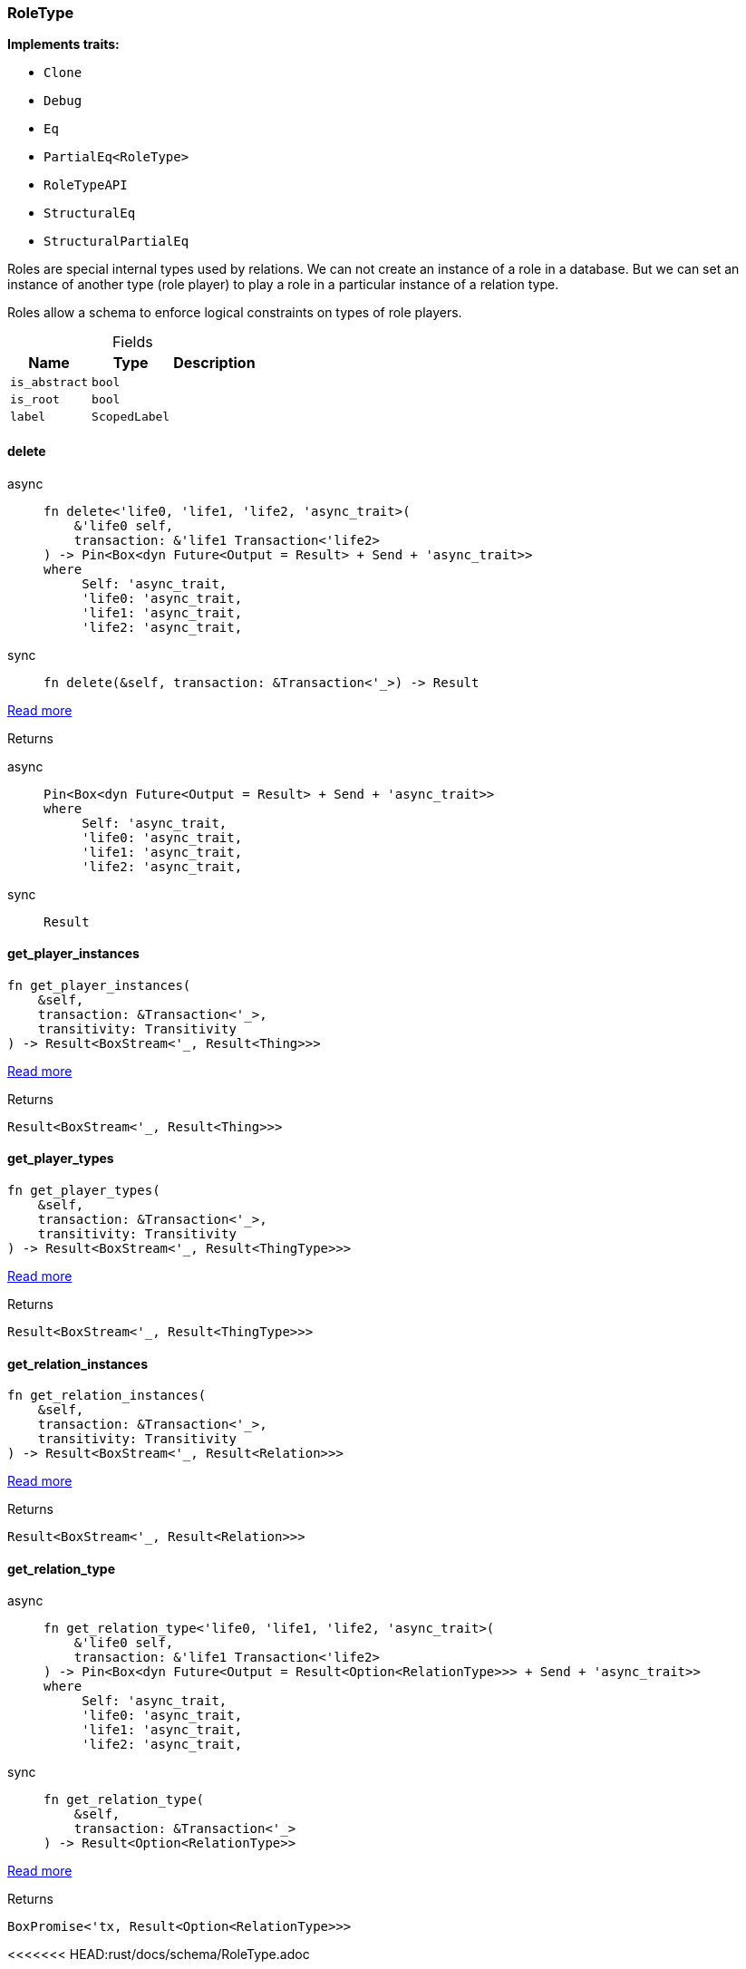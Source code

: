 [#_struct_RoleType]
=== RoleType

*Implements traits:*

* `Clone`
* `Debug`
* `Eq`
* `PartialEq<RoleType>`
* `RoleTypeAPI`
* `StructuralEq`
* `StructuralPartialEq`

Roles are special internal types used by relations. We can not create an instance of a role in a database. But we can set an instance of another type (role player) to play a role in a particular instance of a relation type.

Roles allow a schema to enforce logical constraints on types of role players.

[caption=""]
.Fields
// tag::properties[]
[cols="~,~,~"]
[options="header"]
|===
|Name |Type |Description
a| `is_abstract` a| `bool` a| 
a| `is_root` a| `bool` a| 
a| `label` a| `ScopedLabel` a| 
|===
// end::properties[]

// tag::methods[]
[#_struct_RoleType_method_delete]
==== delete

[tabs]
====
async::
+
--
[source,rust]
----
fn delete<'life0, 'life1, 'life2, 'async_trait>(
    &'life0 self,
    transaction: &'life1 Transaction<'life2>
) -> Pin<Box<dyn Future<Output = Result> + Send + 'async_trait>>
where
     Self: 'async_trait,
     'life0: 'async_trait,
     'life1: 'async_trait,
     'life2: 'async_trait,
----

--

sync::
+
--
[source,rust]
----
fn delete(&self, transaction: &Transaction<'_>) -> Result
----

--
====

<<#_trait_RoleTypeAPI_method_delete,Read more>>

[caption=""]
.Returns
[tabs]
====
async::
+
--
[source,rust]
----
Pin<Box<dyn Future<Output = Result> + Send + 'async_trait>>
where
     Self: 'async_trait,
     'life0: 'async_trait,
     'life1: 'async_trait,
     'life2: 'async_trait,
----

--

sync::
+
--
[source,rust]
----
Result
----

--
====

[#_struct_RoleType_method_get_player_instances]
==== get_player_instances

[source,rust]
----
fn get_player_instances(
    &self,
    transaction: &Transaction<'_>,
    transitivity: Transitivity
) -> Result<BoxStream<'_, Result<Thing>>>
----

<<#_trait_RoleTypeAPI_method_get_player_instances,Read more>>

[caption=""]
.Returns
[source,rust]
----
Result<BoxStream<'_, Result<Thing>>>
----

[#_struct_RoleType_method_get_player_types]
==== get_player_types

[source,rust]
----
fn get_player_types(
    &self,
    transaction: &Transaction<'_>,
    transitivity: Transitivity
) -> Result<BoxStream<'_, Result<ThingType>>>
----

<<#_trait_RoleTypeAPI_method_get_player_types,Read more>>

[caption=""]
.Returns
[source,rust]
----
Result<BoxStream<'_, Result<ThingType>>>
----

[#_struct_RoleType_method_get_relation_instances]
==== get_relation_instances

[source,rust]
----
fn get_relation_instances(
    &self,
    transaction: &Transaction<'_>,
    transitivity: Transitivity
) -> Result<BoxStream<'_, Result<Relation>>>
----

<<#_trait_RoleTypeAPI_method_get_relation_instances,Read more>>

[caption=""]
.Returns
[source,rust]
----
Result<BoxStream<'_, Result<Relation>>>
----

[#_struct_RoleType_tymethod_get_relation_type]
==== get_relation_type

[tabs]
====
async::
+
--
[source,rust]
----
fn get_relation_type<'life0, 'life1, 'life2, 'async_trait>(
    &'life0 self,
    transaction: &'life1 Transaction<'life2>
) -> Pin<Box<dyn Future<Output = Result<Option<RelationType>>> + Send + 'async_trait>>
where
     Self: 'async_trait,
     'life0: 'async_trait,
     'life1: 'async_trait,
     'life2: 'async_trait,
----

--

sync::
+
--
[source,rust]
----
fn get_relation_type(
    &self,
    transaction: &Transaction<'_>
) -> Result<Option<RelationType>>
----

--
====

<<#_trait_RoleTypeAPI_tymethod_get_relation_type,Read more>>

[caption=""]
.Returns
[source,rust]
----
BoxPromise<'tx, Result<Option<RelationType>>>
----

<<<<<<< HEAD:rust/docs/schema/RoleType.adoc
--

sync::
+
--
[source,rust]
----
Result<Option<RelationType>>
----

--
====

[#_struct_RoleType_method_get_relation_types]
==== get_relation_types

[source,rust]
----
fn get_relation_types(
    &self,
    transaction: &Transaction<'_>
) -> Result<BoxStream<'_, Result<RelationType>>>
----

<<#_trait_RoleTypeAPI_method_get_relation_types,Read more>>

[caption=""]
.Returns
[source,rust]
----
Result<BoxStream<'_, Result<RelationType>>>
----

[#_struct_RoleType_method_get_subtypes]
==== get_subtypes

[source,rust]
----
fn get_subtypes(
    &self,
    transaction: &Transaction<'_>,
    transitivity: Transitivity
) -> Result<BoxStream<'_, Result<RoleType>>>
----

<<#_trait_RoleTypeAPI_method_get_subtypes,Read more>>

[caption=""]
.Returns
[source,rust]
----
Result<BoxStream<'_, Result<RoleType>>>
----

[#_struct_RoleType_method_get_supertype]
==== get_supertype

[tabs]
====
async::
+
--
[source,rust]
----
fn get_supertype<'life0, 'life1, 'life2, 'async_trait>(
    &'life0 self,
    transaction: &'life1 Transaction<'life2>
) -> Pin<Box<dyn Future<Output = Result<Option<RoleType>>> + Send + 'async_trait>>
where
     Self: 'async_trait,
     'life0: 'async_trait,
     'life1: 'async_trait,
     'life2: 'async_trait,
----

--

sync::
+
--
[source,rust]
----
fn get_supertype(
    &self,
    transaction: &Transaction<'_>
) -> Result<Option<RoleType>>
----

--
====

<<#_trait_RoleTypeAPI_method_get_supertype,Read more>>

[caption=""]
.Returns
[source,rust]
----
BoxPromise<'tx, Result>
----

>>>>>>> ae5ec657 (deny(elided_lifetimes_in_paths) + fix lifetimes):rust/docs/RoleType.adoc
[#_struct_RoleType_method_get_supertype]
==== get_supertype

[source,rust]
----
Result<Option<RoleType>>
----

--
====

[#_struct_RoleType_method_get_supertypes]
==== get_supertypes

[source,rust]
----
fn get_supertypes(
    &self,
    transaction: &Transaction<'_>
) -> Result<BoxStream<'_, Result<RoleType>>>
----

<<#_trait_RoleTypeAPI_method_get_supertypes,Read more>>

[caption=""]
.Returns
[source,rust]
----
Result<BoxStream<'_, Result<RoleType>>>
----

[#_struct_RoleType_tymethod_is_abstract]
==== is_abstract

[source,rust]
----
fn is_abstract(&self) -> bool
----

<<#_trait_RoleTypeAPI_tymethod_is_abstract,Read more>>

[caption=""]
.Returns
[source,rust]
----
bool
----

[#_struct_RoleType_tymethod_is_deleted]
==== is_deleted

[tabs]
====
async::
+
--
[source,rust]
----
fn is_deleted<'life0, 'life1, 'life2, 'async_trait>(
    &'life0 self,
    transaction: &'life1 Transaction<'life2>
) -> Pin<Box<dyn Future<Output = Result<bool>> + Send + 'async_trait>>
where
     Self: 'async_trait,
     'life0: 'async_trait,
     'life1: 'async_trait,
     'life2: 'async_trait,
----

--

sync::
+
--
[source,rust]
----
fn is_deleted(&self, transaction: &Transaction<'_>) -> Result<bool>
----

--
====

<<#_trait_RoleTypeAPI_tymethod_is_deleted,Read more>>

[caption=""]
.Returns
[tabs]
====
async::
+
--
[source,rust]
----
Pin<Box<dyn Future<Output = Result<bool>> + Send + 'async_trait>>
where
     Self: 'async_trait,
     'life0: 'async_trait,
     'life1: 'async_trait,
     'life2: 'async_trait,
----

--

sync::
+
--
[source,rust]
----
Result<bool>
----

--
====

[#_struct_RoleType_method_set_label]
==== set_label

[tabs]
====
async::
+
--
[source,rust]
----
fn set_label<'life0, 'life1, 'life2, 'async_trait>(
    &'life0 self,
    transaction: &'life1 Transaction<'life2>,
    new_label: String
) -> Pin<Box<dyn Future<Output = Result> + Send + 'async_trait>>
where
     Self: 'async_trait,
     'life0: 'async_trait,
     'life1: 'async_trait,
     'life2: 'async_trait,
----

--

sync::
+
--
[source,rust]
----
fn set_label(&self, transaction: &Transaction<'_>, new_label: String) -> Result
----

--
====

<<#_trait_RoleTypeAPI_method_set_label,Read more>>

[caption=""]
.Returns
[tabs]
====
async::
+
--
[source,rust]
----
Pin<Box<dyn Future<Output = Result> + Send + 'async_trait>>
where
     Self: 'async_trait,
     'life0: 'async_trait,
     'life1: 'async_trait,
     'life2: 'async_trait,
----

--

sync::
+
--
[source,rust]
----
Result
----

--
====

// end::methods[]

